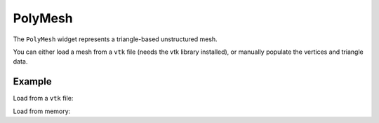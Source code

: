 PolyMesh
========

The ``PolyMesh`` widget represents a triangle-based unstructured mesh.

You can either load a mesh from a ``vtk`` file (needs the vtk library installed),
or manually populate the vertices and triangle data.

Example
-------

Load from a ``vtk`` file:

.. jupyter-execute::

    from ipygany import Scene, PolyMesh


    mesh = PolyMesh.from_vtk('assets/fastscapelib_topo.vtk')

    scene = Scene([mesh])
    scene


Load from memory:

.. jupyter-execute::

    import numpy as np


    # Create triangle indices
    nx = 100
    ny = 100

    triangle_indices = np.empty((ny - 1, nx - 1, 2, 3), dtype=int)

    r = np.arange(nx * ny).reshape(ny, nx)

    triangle_indices[:, :, 0, 0] = r[:-1, :-1]
    triangle_indices[:, :, 1, 0] = r[:-1, 1:]
    triangle_indices[:, :, 0, 1] = r[:-1, 1:]

    triangle_indices[:, :, 1, 1] = r[1:, 1:]
    triangle_indices[:, :, :, 2] = r[1:, :-1, None]

    triangle_indices.shape = (-1, 3)

    # Create vertices
    x = np.arange(-5, 5, 10/nx)
    y = np.arange(-5, 5, 10/ny)

    xx, yy = np.meshgrid(x, y, sparse=True)

    z = np.sin(xx**2 + yy**2) / (xx**2 + yy**2)

    vertices = np.empty((ny, nx, 3))
    vertices[:, :, 0] = xx
    vertices[:, :, 1] = yy
    vertices[:, :, 2] = z
    vertices = vertices.reshape(nx * ny, 3)

    mesh = PolyMesh(
        vertices=vertices,
        triangle_indices=triangle_indices
    )

    scene = Scene([mesh])
    scene
